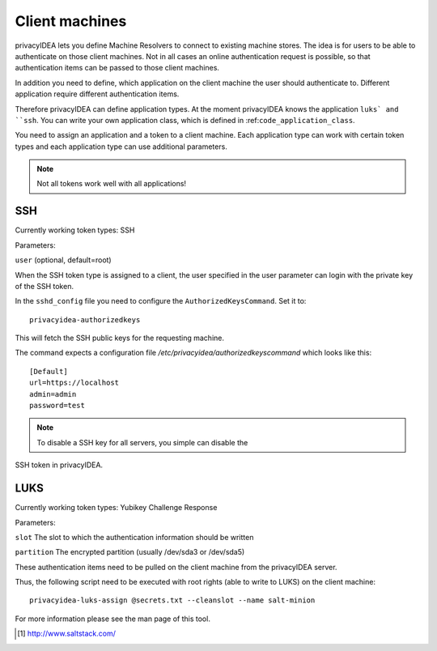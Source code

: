 .. _machines:

Client machines
===============

.. index:: machines, client machines

privacyIDEA lets you define Machine Resolvers to connect to existing machine
stores. The idea is for users to be able to authenticate
on those client machines.
Not in all cases an online authentication request is possible,
so that authentication items
can be passed to those client machines.

In addition you need to define, which application on the client machine
the user should authenticate
to. Different application require different authentication items.

Therefore privacyIDEA can define application types.
At the moment privacyIDEA knows the application
``luks` and ``ssh``. You can write your own application class,
which is defined in
:ref:``code_application_class``.

You need to assign an application and a token to a client machine. Each application type 
can work with certain token types and each application type can use additional parameters.

.. note:: Not all tokens work well with all applications!

SSH
---

Currently working token types: SSH

Parameters:

``user`` (optional, default=root)

When the SSH token type is assigned to a client, the user specified in the
user parameter
can login with the private key of the SSH token.

In the ``sshd_config`` file you need to configure the ``AuthorizedKeysCommand``.
Set it to::

   privacyidea-authorizedkeys

This will fetch the SSH public keys for the requesting machine.

The command expects a configuration file
*/etc/privacyidea/authorizedkeyscommand* which looks like this::

   [Default]
   url=https://localhost
   admin=admin
   password=test

.. note:: To disable a SSH key for all servers, you simple can disable the
SSH token in privacyIDEA.


LUKS
----

Currently working token types: Yubikey Challenge Response

Parameters:

``slot`` The slot to which the authentication information should be written

``partition`` The encrypted partition (usually /dev/sda3 or /dev/sda5)

These authentication items need to be pulled on the client machine from
the privacyIDEA server.

Thus, the following script need to be executed with root rights (able to
write to LUKS) on the client machine::

   privacyidea-luks-assign @secrets.txt --cleanslot --name salt-minion

For more information please see the man page of this tool.



.. [#saltstack] http://www.saltstack.com/
